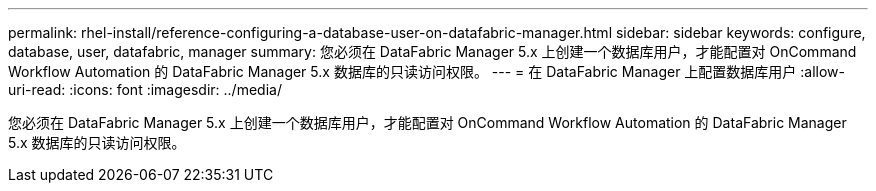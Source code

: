 ---
permalink: rhel-install/reference-configuring-a-database-user-on-datafabric-manager.html 
sidebar: sidebar 
keywords: configure, database, user, datafabric, manager 
summary: 您必须在 DataFabric Manager 5.x 上创建一个数据库用户，才能配置对 OnCommand Workflow Automation 的 DataFabric Manager 5.x 数据库的只读访问权限。 
---
= 在 DataFabric Manager 上配置数据库用户
:allow-uri-read: 
:icons: font
:imagesdir: ../media/


[role="lead"]
您必须在 DataFabric Manager 5.x 上创建一个数据库用户，才能配置对 OnCommand Workflow Automation 的 DataFabric Manager 5.x 数据库的只读访问权限。
